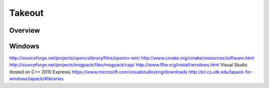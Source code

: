 Takeout
=======

Overview
--------


Windows
--------

http://sourceforge.net/projects/opencvlibrary/files/opencv-win/
http://www.cmake.org/cmake/resources/software.html
http://sourceforge.net/projects/msgpack/files/msgpack/cpp/
http://www.fftw.org/install/windows.html
Visual Studio (tested on C++ 2010 Express)
https://www.microsoft.com/visualstudio/eng/downloads
http://icl.cs.utk.edu/lapack-for-windows/lapack/#libraries
